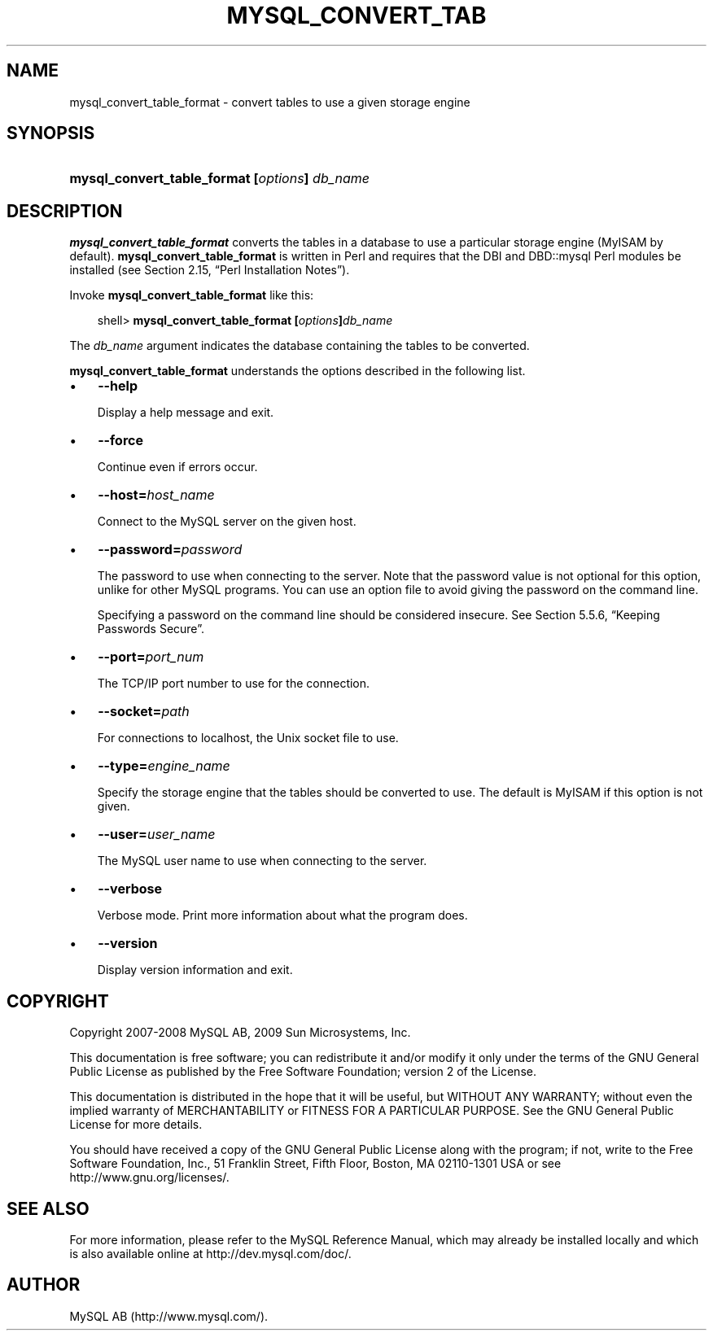 .\"     Title: \fBmysql_convert_table_format\fR
.\"    Author: 
.\" Generator: DocBook XSL Stylesheets v1.70.1 <http://docbook.sf.net/>
.\"      Date: 03/13/2009
.\"    Manual: MySQL Database System
.\"    Source: MySQL 5.1
.\"
.TH "\fBMYSQL_CONVERT_TAB" "1" "03/13/2009" "MySQL 5.1" "MySQL Database System"
.\" disable hyphenation
.nh
.\" disable justification (adjust text to left margin only)
.ad l
.SH "NAME"
mysql_convert_table_format \- convert tables to use a given storage engine
.SH "SYNOPSIS"
.HP 45
\fBmysql_convert_table_format [\fR\fB\fIoptions\fR\fR\fB] \fR\fB\fIdb_name\fR\fR
.SH "DESCRIPTION"
.PP
\fBmysql_convert_table_format\fR
converts the tables in a database to use a particular storage engine (MyISAM
by default).
\fBmysql_convert_table_format\fR
is written in Perl and requires that the
DBI
and
DBD::mysql
Perl modules be installed (see
Section\ 2.15, \(lqPerl Installation Notes\(rq).
.PP
Invoke
\fBmysql_convert_table_format\fR
like this:
.sp
.RS 3n
.nf
shell> \fBmysql_convert_table_format [\fR\fB\fIoptions\fR\fR\fB]\fR\fB\fIdb_name\fR\fR
.fi
.RE
.PP
The
\fIdb_name\fR
argument indicates the database containing the tables to be converted.
.PP
\fBmysql_convert_table_format\fR
understands the options described in the following list.
.TP 3n
\(bu
\fB\-\-help\fR
.sp
Display a help message and exit.
.TP 3n
\(bu
\fB\-\-force\fR
.sp
Continue even if errors occur.
.TP 3n
\(bu
\fB\-\-host=\fR\fB\fIhost_name\fR\fR
.sp
Connect to the MySQL server on the given host.
.TP 3n
\(bu
\fB\-\-password=\fR\fB\fIpassword\fR\fR
.sp
The password to use when connecting to the server. Note that the password value is not optional for this option, unlike for other MySQL programs. You can use an option file to avoid giving the password on the command line.
.sp
Specifying a password on the command line should be considered insecure. See
Section\ 5.5.6, \(lqKeeping Passwords Secure\(rq.
.TP 3n
\(bu
\fB\-\-port=\fR\fB\fIport_num\fR\fR
.sp
The TCP/IP port number to use for the connection.
.TP 3n
\(bu
\fB\-\-socket=\fR\fB\fIpath\fR\fR
.sp
For connections to
localhost, the Unix socket file to use.
.TP 3n
\(bu
\fB\-\-type=\fR\fB\fIengine_name\fR\fR
.sp
Specify the storage engine that the tables should be converted to use. The default is
MyISAM
if this option is not given.
.TP 3n
\(bu
\fB\-\-user=\fR\fB\fIuser_name\fR\fR
.sp
The MySQL user name to use when connecting to the server.
.TP 3n
\(bu
\fB\-\-verbose\fR
.sp
Verbose mode. Print more information about what the program does.
.TP 3n
\(bu
\fB\-\-version\fR
.sp
Display version information and exit.
.SH "COPYRIGHT"
.PP
Copyright 2007\-2008 MySQL AB, 2009 Sun Microsystems, Inc.
.PP
This documentation is free software; you can redistribute it and/or modify it only under the terms of the GNU General Public License as published by the Free Software Foundation; version 2 of the License.
.PP
This documentation is distributed in the hope that it will be useful, but WITHOUT ANY WARRANTY; without even the implied warranty of MERCHANTABILITY or FITNESS FOR A PARTICULAR PURPOSE. See the GNU General Public License for more details.
.PP
You should have received a copy of the GNU General Public License along with the program; if not, write to the Free Software Foundation, Inc., 51 Franklin Street, Fifth Floor, Boston, MA 02110\-1301 USA or see http://www.gnu.org/licenses/.
.SH "SEE ALSO"
For more information, please refer to the MySQL Reference Manual,
which may already be installed locally and which is also available
online at http://dev.mysql.com/doc/.
.SH AUTHOR
MySQL AB (http://www.mysql.com/).
